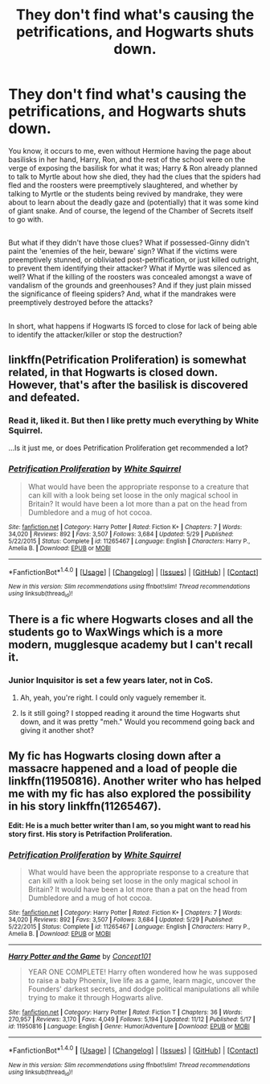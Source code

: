 #+TITLE: They don't find what's causing the petrifications, and Hogwarts shuts down.

* They don't find what's causing the petrifications, and Hogwarts shuts down.
:PROPERTIES:
:Author: Avaday_Daydream
:Score: 27
:DateUnix: 1479337708.0
:DateShort: 2016-Nov-17
:FlairText: Request
:END:
You know, it occurs to me, even without Hermione having the page about basilisks in her hand, Harry, Ron, and the rest of the school were on the verge of exposing the basilisk for what it was; Harry & Ron already planned to talk to Myrtle about how she died, they had the clues that the spiders had fled and the roosters were preemptively slaughtered, and whether by talking to Myrtle or the students being revived by mandrake, they were about to learn about the deadly gaze and (potentially) that it was some kind of giant snake. And of course, the legend of the Chamber of Secrets itself to go with.

** 
   :PROPERTIES:
   :CUSTOM_ID: section
   :END:
But what if they didn't have those clues? What if possessed-Ginny didn't paint the 'enemies of the heir, beware' sign? What if the victims were preemptively stunned, or obliviated post-petrification, or just killed outright, to prevent them identifying their attacker? What if Myrtle was silenced as well? What if the killing of the roosters was concealed amongst a wave of vandalism of the grounds and greenhouses? And if they just plain missed the significance of fleeing spiders? And, what if the mandrakes were preemptively destroyed before the attacks?

** 
   :PROPERTIES:
   :CUSTOM_ID: section-1
   :END:
In short, what happens if Hogwarts IS forced to close for lack of being able to identify the attacker/killer or stop the destruction?


** linkffn(Petrification Proliferation) is somewhat related, in that Hogwarts is closed down. However, that's after the basilisk is discovered and defeated.
:PROPERTIES:
:Score: 5
:DateUnix: 1479347692.0
:DateShort: 2016-Nov-17
:END:

*** Read it, liked it. But then I like pretty much everything by White Squirrel.

...Is it just me, or does Petrification Proliferation get recommended a lot?
:PROPERTIES:
:Author: Avaday_Daydream
:Score: 3
:DateUnix: 1479373999.0
:DateShort: 2016-Nov-17
:END:


*** [[http://www.fanfiction.net/s/11265467/1/][*/Petrification Proliferation/*]] by [[https://www.fanfiction.net/u/5339762/White-Squirrel][/White Squirrel/]]

#+begin_quote
  What would have been the appropriate response to a creature that can kill with a look being set loose in the only magical school in Britain? It would have been a lot more than a pat on the head from Dumbledore and a mug of hot cocoa.
#+end_quote

^{/Site/: [[http://www.fanfiction.net/][fanfiction.net]] *|* /Category/: Harry Potter *|* /Rated/: Fiction K+ *|* /Chapters/: 7 *|* /Words/: 34,020 *|* /Reviews/: 892 *|* /Favs/: 3,507 *|* /Follows/: 3,684 *|* /Updated/: 5/29 *|* /Published/: 5/22/2015 *|* /Status/: Complete *|* /id/: 11265467 *|* /Language/: English *|* /Characters/: Harry P., Amelia B. *|* /Download/: [[http://www.ff2ebook.com/old/ffn-bot/index.php?id=11265467&source=ff&filetype=epub][EPUB]] or [[http://www.ff2ebook.com/old/ffn-bot/index.php?id=11265467&source=ff&filetype=mobi][MOBI]]}

--------------

*FanfictionBot*^{1.4.0} *|* [[[https://github.com/tusing/reddit-ffn-bot/wiki/Usage][Usage]]] | [[[https://github.com/tusing/reddit-ffn-bot/wiki/Changelog][Changelog]]] | [[[https://github.com/tusing/reddit-ffn-bot/issues/][Issues]]] | [[[https://github.com/tusing/reddit-ffn-bot/][GitHub]]] | [[[https://www.reddit.com/message/compose?to=tusing][Contact]]]

^{/New in this version: Slim recommendations using/ ffnbot!slim! /Thread recommendations using/ linksub(thread_id)!}
:PROPERTIES:
:Author: FanfictionBot
:Score: 2
:DateUnix: 1479347713.0
:DateShort: 2016-Nov-17
:END:


** There is a fic where Hogwarts closes and all the students go to WaxWings which is a more modern, mugglesque academy but I can't recall it.
:PROPERTIES:
:Author: Ch1pp
:Score: 4
:DateUnix: 1479341444.0
:DateShort: 2016-Nov-17
:END:

*** Junior Inquisitor is set a few years later, not in CoS.
:PROPERTIES:
:Score: 4
:DateUnix: 1479341629.0
:DateShort: 2016-Nov-17
:END:

**** Ah, yeah, you're right. I could only vaguely remember it.
:PROPERTIES:
:Author: Ch1pp
:Score: 1
:DateUnix: 1479343499.0
:DateShort: 2016-Nov-17
:END:


**** Is it still going? I stopped reading it around the time Hogwarts shut down, and it was pretty "meh." Would you recommend going back and giving it another shot?
:PROPERTIES:
:Author: jaysrule24
:Score: 1
:DateUnix: 1479356962.0
:DateShort: 2016-Nov-17
:END:


** My fic has Hogwarts closing down after a massacre happened and a load of people die linkffn(11950816). Another writer who has helped me with my fic has also explored the possibility in his story linkffn(11265467).

*Edit: He is a much better writer than I am, so you might want to read his story first. His story is Petrifaction Proliferation.*
:PROPERTIES:
:Author: Conneron
:Score: 2
:DateUnix: 1479369549.0
:DateShort: 2016-Nov-17
:END:

*** [[http://www.fanfiction.net/s/11265467/1/][*/Petrification Proliferation/*]] by [[https://www.fanfiction.net/u/5339762/White-Squirrel][/White Squirrel/]]

#+begin_quote
  What would have been the appropriate response to a creature that can kill with a look being set loose in the only magical school in Britain? It would have been a lot more than a pat on the head from Dumbledore and a mug of hot cocoa.
#+end_quote

^{/Site/: [[http://www.fanfiction.net/][fanfiction.net]] *|* /Category/: Harry Potter *|* /Rated/: Fiction K+ *|* /Chapters/: 7 *|* /Words/: 34,020 *|* /Reviews/: 892 *|* /Favs/: 3,507 *|* /Follows/: 3,684 *|* /Updated/: 5/29 *|* /Published/: 5/22/2015 *|* /Status/: Complete *|* /id/: 11265467 *|* /Language/: English *|* /Characters/: Harry P., Amelia B. *|* /Download/: [[http://www.ff2ebook.com/old/ffn-bot/index.php?id=11265467&source=ff&filetype=epub][EPUB]] or [[http://www.ff2ebook.com/old/ffn-bot/index.php?id=11265467&source=ff&filetype=mobi][MOBI]]}

--------------

[[http://www.fanfiction.net/s/11950816/1/][*/Harry Potter and the Game/*]] by [[https://www.fanfiction.net/u/7268383/Concept101][/Concept101/]]

#+begin_quote
  YEAR ONE COMPLETE! Harry often wondered how he was supposed to raise a baby Phoenix, live life as a game, learn magic, uncover the Founders' darkest secrets, and dodge political manipulations all while trying to make it through Hogwarts alive.
#+end_quote

^{/Site/: [[http://www.fanfiction.net/][fanfiction.net]] *|* /Category/: Harry Potter *|* /Rated/: Fiction T *|* /Chapters/: 36 *|* /Words/: 270,957 *|* /Reviews/: 3,170 *|* /Favs/: 4,049 *|* /Follows/: 5,194 *|* /Updated/: 11/12 *|* /Published/: 5/17 *|* /id/: 11950816 *|* /Language/: English *|* /Genre/: Humor/Adventure *|* /Download/: [[http://www.ff2ebook.com/old/ffn-bot/index.php?id=11950816&source=ff&filetype=epub][EPUB]] or [[http://www.ff2ebook.com/old/ffn-bot/index.php?id=11950816&source=ff&filetype=mobi][MOBI]]}

--------------

*FanfictionBot*^{1.4.0} *|* [[[https://github.com/tusing/reddit-ffn-bot/wiki/Usage][Usage]]] | [[[https://github.com/tusing/reddit-ffn-bot/wiki/Changelog][Changelog]]] | [[[https://github.com/tusing/reddit-ffn-bot/issues/][Issues]]] | [[[https://github.com/tusing/reddit-ffn-bot/][GitHub]]] | [[[https://www.reddit.com/message/compose?to=tusing][Contact]]]

^{/New in this version: Slim recommendations using/ ffnbot!slim! /Thread recommendations using/ linksub(thread_id)!}
:PROPERTIES:
:Author: FanfictionBot
:Score: 1
:DateUnix: 1479369635.0
:DateShort: 2016-Nov-17
:END:
